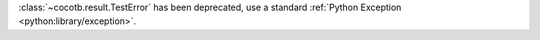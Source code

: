 :class:`~cocotb.result.TestError` has been deprecated, use a standard :ref:`Python Exception <python:library/exception>`.
